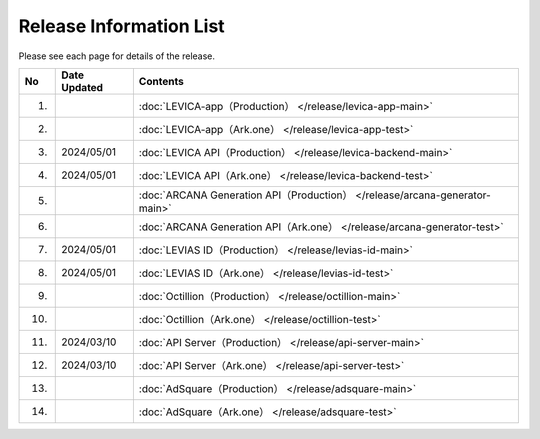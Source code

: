 ###########################
Release Information List
###########################

Please see each page for details of the release.

.. csv-table::
    :header-rows: 1
    :align: center

    "No", "Date Updated", "Contents"
    "1.", "", ":doc:`LEVICA-app（Production） </release/levica-app-main>` "
    "2.", "", ":doc:`LEVICA-app（Ark.one） </release/levica-app-test>` "
    "3.", "2024/05/01", ":doc:`LEVICA API（Production） </release/levica-backend-main>` "
    "4.", "2024/05/01", ":doc:`LEVICA API（Ark.one） </release/levica-backend-test>` "
    "5.", "", ":doc:`ARCANA Generation API（Production） </release/arcana-generator-main>` "
    "6.", "", ":doc:`ARCANA Generation API（Ark.one） </release/arcana-generator-test>` "
    "7.", "2024/05/01", ":doc:`LEVIAS ID（Production） </release/levias-id-main>` "
    "8.", "2024/05/01", ":doc:`LEVIAS ID（Ark.one） </release/levias-id-test>` "
    "9.", "", ":doc:`Octillion（Production） </release/octillion-main>` "
    "10.", "", ":doc:`Octillion（Ark.one） </release/octillion-test>` "
    "11.", "2024/03/10", ":doc:`API Server（Production） </release/api-server-main>` "
    "12.", "2024/03/10", ":doc:`API Server（Ark.one） </release/api-server-test>` "
    "13.", "", ":doc:`AdSquare（Production） </release/adsquare-main>` "
    "14.", "", ":doc:`AdSquare（Ark.one） </release/adsquare-test>` "
